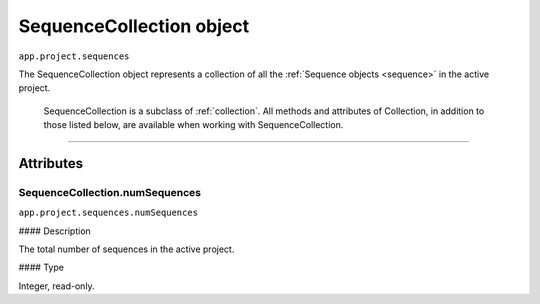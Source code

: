 .. highlight:: javascript

.. _sequenceCollection:

SequenceCollection object
################################################

``app.project.sequences``

The SequenceCollection object represents a collection of all the  :ref:`Sequence objects <sequence>` in the active project.

    SequenceCollection is a subclass of :ref:`collection`. All methods and attributes of Collection, in addition to those listed below, are available when working with SequenceCollection.

----

==========
Attributes
==========

.. _projectCollection.numSequences:

SequenceCollection.numSequences
*********************************************

``app.project.sequences.numSequences``

#### Description

The total number of sequences in the active project.

#### Type

Integer, read-only.

